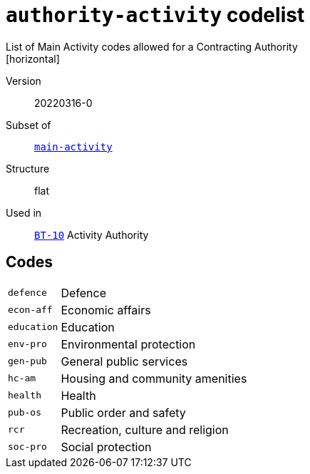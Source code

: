 = `authority-activity` codelist
List of Main Activity codes allowed for a Contracting Authority
[horizontal]
Version:: 20220316-0
Subset of:: xref:code-lists/main-activity.adoc[`main-activity`]
Structure:: flat
Used in:: xref:business-terms/BT-10.adoc[`BT-10`] Activity Authority

== Codes
[horizontal]
  `defence`::: Defence
  `econ-aff`::: Economic affairs
  `education`::: Education
  `env-pro`::: Environmental protection
  `gen-pub`::: General public services
  `hc-am`::: Housing and community amenities
  `health`::: Health
  `pub-os`::: Public order and safety
  `rcr`::: Recreation, culture and religion
  `soc-pro`::: Social protection
